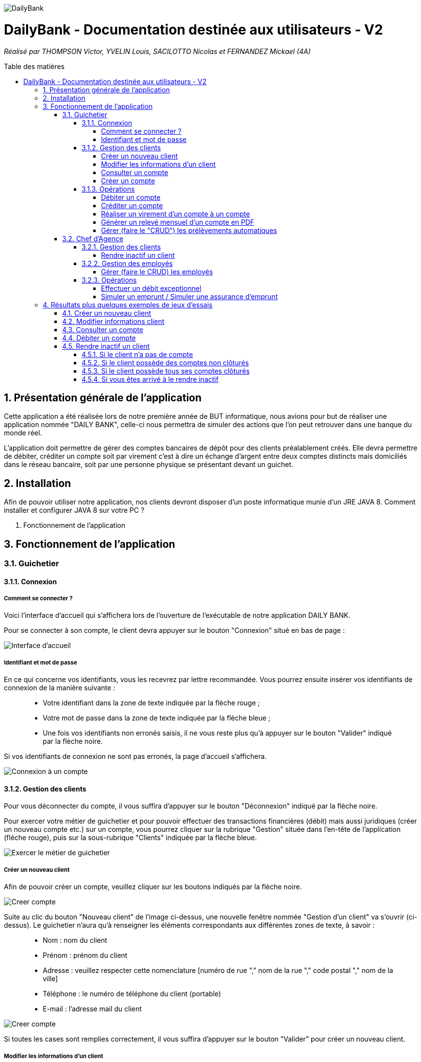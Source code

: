 :toc:
:toc-placement!:
:toc-title: Table des matières
:toclevels: 6
:numbered:
:nofooter:

image::/images/DailyBank.png[]
= DailyBank - Documentation destinée aux utilisateurs - V2
_Réalisé par THOMPSON Victor, YVELIN Louis, SACILOTTO Nicolas et FERNANDEZ Mickael (4A)_

toc::[]

== Présentation générale de l'application

Cette application a été réalisée lors de notre première année de BUT informatique, nous avions pour but de réaliser une application nommée "DAILY BANK", celle-ci nous permettra de simuler des actions que l’on peut retrouver dans une banque du monde réel.

L’application doit permettre de gérer des comptes bancaires de dépôt pour des clients préalablement créés. Elle devra permettre de débiter, créditer un compte soit par virement c’est à dire un échange d’argent entre deux comptes distincts mais domiciliés dans le réseau bancaire, soit par une personne physique se présentant devant un guichet.

== Installation 

Afin de pouvoir utiliser notre application, nos clients devront disposer d’un poste informatique munie d’un JRE JAVA 8. Comment installer et configurer JAVA 8 sur votre PC ?

3. Fonctionnement de l’application

== Fonctionnement de l'application 

=== Guichetier

==== Connexion

===== Comment se connecter ? 

Voici l'interface d'accueil qui s'affichera lors de l'ouverture de l'exécutable de notre application DAILY BANK.

Pour se connecter à son compte, le client devra appuyer sur le bouton "Connexion" situé en bas de page :

image::/V0/images/accueil.png[Interface d'accueil]

===== Identifiant et mot de passe

En ce qui concerne vos identifiants, vous les recevrez par lettre recommandée. Vous pourrez ensuite insérer vos identifiants de connexion de la manière suivante :

____
- Votre identifiant dans la zone de texte indiquée par la flèche rouge ;

- Votre mot de passe dans la zone de texte indiquée par la flèche bleue ;

- Une fois vos identifiants non erronés saisis, il ne vous reste plus qu'à appuyer sur le bouton "Valider" indiqué par la flèche noire.
____

Si vos identifiants de connexion ne sont pas erronés, la page d'accueil s'affichera.

image::/V0/images/log.png[Connexion à un compte]

==== Gestion des clients 

Pour vous déconnecter du compte, il vous suffira d'appuyer sur le bouton "Déconnexion" indiqué par la flèche noire.

Pour exercer votre métier de guichetier et pour pouvoir effectuer des transactions financières (débit) mais aussi juridiques (créer un nouveau compte etc.) sur un compte, vous pourrez cliquer sur la rubrique "Gestion" située dans l'en-tête de l'application (flèche rouge), puis sur la sous-rubrique "Clients" indiquée par la flèche bleue.

image::/V0/images/gestionClient.png[Exercer le métier de guichetier]

===== Créer un nouveau client

Afin de pouvoir créer un compte, veuillez cliquer sur les boutons indiqués par la flèche noire.

image::/V0/images/creerCompte.png[Creer compte]

Suite au clic du bouton "Nouveau client" de l'image ci-dessus, une nouvelle fenêtre nommée "Gestion d'un client" va s'ouvrir (ci-dessus). Le guichetier n'aura qu'à renseigner les éléments correspondants aux différentes zones de texte, à savoir : 

____
- Nom : nom du client 

- Prénom : prénom du client 

- Adresse : veuillez respecter cette nomenclature [numéro de rue "," nom de la rue "," code postal "," nom de la ville]

- Téléphone : le numéro de téléphone du client (portable)

- E-mail : l'adresse mail du client
____

image::/V0/images/ajoutClient.png[Creer compte]

Si toutes les cases sont remplies correctement, il vous suffira d'appuyer sur le bouton "Valider" pour créer un nouveau client.

===== Modifier les informations d'un client

Vous vous êtes trompé lors de la création d'un client ? Pas de problèmes, notre application vous permet de rectifier d'éventuelles erreurs ! 
Afin de pouvoir modifier un compte, il vous faut au préalable connaître au minimum son numéro de compte (ID). Vous regarderez la liste fournie par mail. Une fois le code obtenu, il vous suffira de le renseigner dans la zone de texte indiquée par la flèche rouge (le prénom ainsi que le nom peuvent être renseignés dans leur zone de texte correspondante, mais ce n'est pas obligatoire) puis d'appuyer sur le bouton "Rechercher".

Prenons ici l'exemple du compte 181 qui appartient à un compte test pour la démonstration :

image::/V0/images/rechercheClient.png[Recherche Client]

Une fois le compte recherché, il ne vous reste plus qu'à regarder si le compte apparaît dans la zone blanche en dessous des zones de saisies comme sur l'image ci-dessous :

image::/V0/images/CompteTest.png[Recherche Client]

Une fois le client apparu dans la zone de recherche, il vous suffit de cliquer sur la zone horizontale où il apparaît puis de cliquer sur le bouton "Modifier client" indiqué par la flèche rouge :

image::/V0/images/preModif.png[Pré modification d'un compte]

Une nouvelle fenêtre s'ouvre (image de la fenêtre ci-dessous) et vous pourrez, de ce fait, changer les éventuelles erreurs en cliquant sur le bouton "Modifier" indiqué par la flèche rouge :

image::/V0/images/modifClient.png[Modifier un compte]

===== Consulter un compte

Afin de voir les opérations d'un compte je vous laisse suivre les étapes jusqu'à arriver à la fenêtre nommée "Gestion des clients" définie dans la rubrique "Modifier les informations d'un client" (étape 2.1.2.2). Une fois la page ouverte, il suffit de cliquer sur le compte dont on souhaite consulter les opérations avant de terminer par appuyer sur le bouton "Comptes client" (flèche rouge).

image::/V0/images/compte1.png[Etape 1 pour consulter compte]

Il ne reste plus qu'à suivre les flèches rouges :

image::/V0/images/compte2.png[Etape 2 pour consulter compte]

===== Créer un compte

==== Opérations

Enfin, nous pouvons voir la liste des opérations effectuées sur le compte sélectionné (flèche rouge)
Les éléments étant renseignés sont les suivants :

____
- La date de l'opération ;

- Description de l'opération (type de l'opération (retrait/dépôt), par quel moyen (carte bleue, espèce)) ;

- Montant de la somme de l'opération.
____

image::/V0/images/compte3.png[Etape 3 pour consulter compte]

Il vous est, en toute logique, impossible de réaliser une opération, quoi qu'elle puisse être, sur un compte que vous avez décidé de faire clôturer.
Vous pourrez toujours consulter l'ensemble des opérations réalisées précédemment sur le compte en question, mais vous ne pourrez plus interagir avec celui-ci dès lors qu'il s'agit de faire une opération :

image::/V0/images/cloture.PNG[Operation impossible]

===== Débiter un compte

Afin de pouvoir débiter un compte, il faut suivre les étapes de la rubrique "Consulter un compte" puis d'arriver jusqu'à l'interface nommée "Gestion des opérations comme illustrée sur l'image ci-dessous :

image::/V0/images/debiter1.png[Etape 1 pour debiter un compte]

Puis, veuillez sélectionner / saisir :

____
 - Le type d'opération (carte bleue ou espèce) indiqué par la flèche rouge ;
 
 - Le montant de l'opération indiqué par la flèche verte.
____
 
Une fois ces deux actions réalisées, il vous faut appuyer sur le bouton "Effectuer débit" pour valider la transaction, elle apparaîtra dans la zone dédiée aux opérations, comme vu dans la rubrique "Consulter compte" :

image::/V0/images/debiter2.png[Etape 2 pour debiter un compte]

===== Créditer un compte

Afin de pouvoir créditer un compte, il faut suivre les étapes de la rubrique "Consulter un compte" puis d'arriver jusqu'à l'interface nommée "Gestion des opérations comme illustrée sur l'image ci-dessous :

image::/V1/images/Créditer.png[Etape 1 pour créditer un compte]

Puis, veuillez sélectionner / saisir :

____
 - Le type d'opération (chèque ou espèce) indiqué par la flèche rouge ;
 
 - Le montant de l'opération indiqué par la flèche verte.
____
 
Une fois ces deux actions réalisées, il vous faut appuyer sur le bouton "Effectuer Crédit" pour valider la transaction, elle apparaîtra dans la zone dédiée aux opérations, comme vu dans la rubrique "Consulter compte" :

image::/V1/images/Créditer_TypeOp.png[Etape 2 pour créditer un compte]

===== Réaliser un virement d'un compte à un compte

La troisième et dernière opération que vous avez à votre disposition depuis la sélection d'un compte est de pouvoir réaliser un virement. Vous pouvez, de même, vous référer aux étapes expliquées plus haut afin d'accéder à la fenêtre suivante :

image::/V0/images/virement.PNG[Etape 1 pour faire un virement de compte à compte]

A la différence des deux autres actions, vous pourrez interagir avec l'ensemble des comptes courants possédés par un client afin de procéder à une transaction en direction du compte choisi. 
Vous avez ainsi la possibilité de choisir parmi la liste que vous avez à votre disposition, le compte courant du client auquel vous effectuerez votre virement. 

Mais ce ne serait sans oublier le montant dont vous êtes libre de choisir pour rendre le transfert fonctionnel. Toutefois, veuillez à vérifier votre découvert autorisé en fonction du solde de votre compte si vous aviez pour ambition de réaliser un virement auprès d'un autre client !

Si vous pensez que vous êtes prêt à réaliser votre opération, alors appuyez sur "Effectuer virement" pour confirmer la transaction que vous étiez en train de réaliser jusque-là !

image::/V0/images/interfacevirement.PNG[Etape 2 pour faire un virement de compte à compte]

Comme toute autre opération (créditer/débiter), vous verrez également votre règlement s'afficher dans la liste des opérations effectuées depuis ce même compte et il en va de même pour le compte bénéficiaire du virement !

image::/V0/images/affichage.PNG[Etape 3 pour faire un virement de compte à compte]

===== Générer un relevé mensuel d'un compte en PDF

===== Gérer (faire le "CRUD") les prélèvements automatiques

=== Chef d'Agence

==== Gestion des clients

===== Rendre inactif un client

Afin de pouvoir rendre inactif d'un client, il faudra s'assurer dans un premier temps que vous êtes bien connecté en tant que chef d'agence et non en tant que  guichetier car seulement le chef d'agence peut rendre inactif un client. 

Ensuite, vous pourrez selectionner un compte d'un client comme sur l'image ci-dessous, puis suivre les étapes de la flèche rouge.

image::/V0/images/inactif1.png[Etape 1 pour rendre inactif un client]

Une fois arrivé sur l'interface de modification des informations concernant le client, il vous suffira de cliquer sur le bouton "Inactif". Petite précison des différentes situations qui peuvent se dérouler dans la partie "Jeu d'essais"

image::/V0/images/inactif2.png[Etape 2 pour rendre inactif un client]

Une fois rendu inactif, vous pourrez remarquer que le texte indiqué par la flèche rouge aura changé comme sur l'image ci-dessous, le client est désormais inactif.

image::/V0/images/inactif3.png[Etape 3 pour rendre inactif un client]

==== Gestion des employés

===== Gérer (faire le CRUD) les employés

==== Opérations

===== Effectuer un débit exceptionnel

===== Simuler un emprunt / Simuler une assurance d'emprunt

En règle générale, emprunter de l'argent signifie d'être en capacité de pouvoir réaliser le remboursement, ici au niveau du capital emprunté. C'est pour cela qu'il est primordial d'effectuer une simulation de crédit de manière à pouvoir anticiper son budget. 
Depuis la fenêtre d'un client, une option "Simulation" est ainsi mise à disposition (dont vous pouvez vous référer aux étapes expliquées précédemment pour y accéder) :

image::/V2/images/boutonsimulation.PNG[Etape 1 pour réaliser une simulation]

Toutefois, tous les employés ne possèdent pas les mêmes capacités et compétences qu'un chef d'agence et c'est pourquoi, seulement celui-ci peut procéder à une simulation avec un client désireux d'en effectuer un :

image::/V2/images/permissions.PNG[Etape 2 pour réaliser une simulation]

En cliquant alors sur le bouton, une interface dédiée à la simulation sera ouverte. Vous disposez de l'ensemble des informations nécessaires à renseigner pour calculer la mensualité que le client devrait. Ces informations concernent de ce fait, le capital emprunté, la durée du prêt ainsi qu'un taux d'intérêt optionnel. Car oui, il se peut que le taux d'intérêt soit négligeable, au point d'être nul et ce, pour différents facteurs (politique monétaire, etc.).

Ainsi, le client peut disposer ou non d'une assurance car il n'est pas impossible d'avoir des clients non-assurés :

image::/V2/images/simulationsansassurance.PNG[Etape 3 pour réaliser une simulation]

S'il n'en dispose pas, sa mensualité sera alors basée sur le capital emprunté, la durée ainsi que le taux d'intérêt :  

image::/V2/images/resultatsansassurance.PNG[Etape 4 pour réaliser une simulation]

S'il dispose d'une assurance, il est alors nécessaire qu'il le soit mentionné :

image::/V2/images/simulationavecassurance.PNG[Etape 5 pour réaliser une simulation]

Le taux d'assurance va influencer la mensualité que devra le client, généralment estimée plus chère. Pour autant, si celui-ci dispose d'un taux d'intérêt à 0%, son taux d'assurance le sera également, car ce genre de taux d'intérêts concernent généralement des légers investissements : la mensualité hors assurance et avec assurance risqueront alors d'être similaires.

Ainsi, par le biais d'une pop-up, comme vous avez pu le voir précédemment, la mensualité hors et avec assurance y seront mentionnées : 

image::/V2/images/resultatsansassurance.PNG[Etape 4 pour réaliser une simulation]

== Résultats plus quelques exemples de jeux d'essais

Passons à moins de théorique, ici vous trouverez les résultats de nos fonctionnalités, afin de mieux comprendre, il est fortement conseillé de connaître les étapes à suivre, je vous laisse pour cela, prendre connaissances de celles-ci qui sont situés dans la partie "Fonctionnement". Bien sur vous disposerez de toutes les preuves nécessaires (interface JAVA | base de données) pour témoigner de leur bon fonctionnement. 

=== Créer un nouveau client

Une fois toutes informations nécessaires renseignées, le client se rajoutera dans l'encadré blanc de votre interface "Gestion des clients" comme sur l'image ci-dessous:

image::/V0/images/creaCli1Preuve.png[Etape 1 preuve création client]

Au niveau back-end, votre client sera également ajouté, vous pourrez vérifier s'il existe en notant son idNumClient et remplacer le chiffre "323" par le chiffre qui correspond au niveau client, cette requête vous permet d'interroger la base de données et vous renvoie si il existe, les informations du client créé. 

image::/V0/images/creaCli2Preuve.png[Etape 2 preuve création client]

=== Modifier informations client

Ici, nous reprenons le client créé juste plus haut, nous allons changer toutes ses informations mis à part l'id du client et son idAgence.

image::/V0/images/modifCli1Preuve.png[Etape 1 preuve modification client]

Nous pouvons, à présent, voir que le client ait bien modifié que ce soit au niveau de l'interface JAVA :

image::/V0/images/modifCli2Preuve.png[Etape 2 preuve modification client]

Mais également au niveau de la base de données, on effectue la même requête que tout à l'heure :

image::/V0/images/modifCli3Preuve.png[Etape 3 preuve modification client]

=== Consulter un compte 

Reprenons une nouvelle fois le client orange1 crée plus haut et plus précisément son compte. Comme vous pouvez le voir sur l'image ci-dessous, le client hercule1 possède un compte. Pour le consulter, il vous suffit de cliquer dessus puis de suivre la flèche rouge.

image::/V0/images/consulterCompte1Preuve.png[Etape 1 preuve consultation compte d'un client]

Nous pouvons à présent voir les opérations du compte (débit en l'occurrence, ce n'est pas encore la fin du mois donc pas de crédit)

image::/V0/images/consulterCompte2Preuve.png[Etape 2 preuve consultation compte d'un client]

Côté back-end, les informations apparaissent également grâce à cette requête, une nouvelle fois, si vous voulez consulter les informations d'un autre client. Il vous suffira de changer le chiffre "323" par l'id du client désiré.

image::/V0/images/consulterCompte3Preuve.png[Etape 3 preuve consultation compte d'un client]

=== Débiter un compte

Pour ne pas changer, reprenons le client hercule1. Nous allons effectuer 2 debits (par carte bleue et espèce). Pour choisir le type de retrait, il vous suffit de cliquer sur la barre déroulante nommée "Retrait Espèces" puis de choisir entre les deux options comme sur l'image ci-dessous :

image::/V0/images/choixDuRetrait.png[Choix du type de retrait]

Ensuite renseignez le montant que vous voulez retirer dans la zone de texte puis, appuyez sur le bouton "Effectuer Débit" indiqué par la flèche rouge comme sur l'image dessous : 

image::/V0/images/debit1Preuve.png[Etape 1 preuve debit]

Nous pouvons voir maintenant que le debit effectué à l'instant s'affiche dans l'encadré blanc en dessous des anciennes opérations :

image::/V0/images/debit2Preuve.png[Etape 2 preuve debit]

Du côté back-end, les changements ont également été effectué :

image::/V0/images/debit3Preuve.png[Etape 3 preuve debit]

=== Rendre inactif un client

Cette fonctionnalité est différente selon les situations, pour vous les illustrer, vous pourrez les retrouvez ci-dessous :

==== Si le client n'a pas de compte

Généralement ce cas peut arriver lors de la création d'un client, lors de sa création il ne possède pas de compte donc on ne peut pas le rendre inactif :

image::/V0/images/ri1Preuve.png[Etape 1 preuve rendre inactif un client]

==== Si le client possède des comptes non clôturés

Pour rendre inactif un client, il faut que tous les comptes du client soient clôturés donc nous vous proposons de tous les clôturer en un clic comme sur l'image ci-dessous :

image::/V0/images/ri2Preuve.png[Etape 2 preuve rendre inactif un client]

Voici le message de succès de la clôturation de tous les comptes du client :

image::/V0/images/ri3Preuve.png[Etape 3 preuve rendre inactif un client]

==== Si le client possède tous ses comptes clôturés

Il vous suffit de vous rendre dans "Modifier client" puis de cliquer sur le bouton "Inactif"

==== Si vous êtes arrivé à le rendre inactif

Voici l'affichage lorsqu'un client est inactif :

image::/V0/images/ri4Preuve.png[Etape 4preuve rendre inactif un client]
